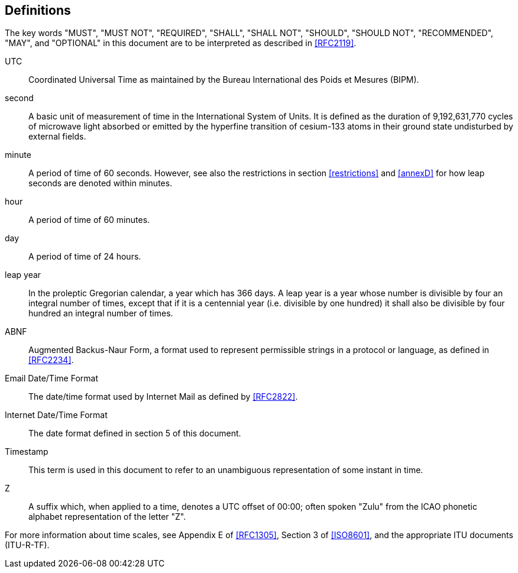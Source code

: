 == Definitions

The key words "MUST", "MUST NOT", "REQUIRED", "SHALL", "SHALL NOT",
"SHOULD", "SHOULD NOT", "RECOMMENDED", "MAY", and "OPTIONAL" in this
document are to be interpreted as described in <<RFC2119>>.

UTC:: Coordinated Universal Time as maintained by the Bureau
International des Poids et Mesures (BIPM).

second:: A basic unit of measurement of time in the
International System of Units.  It is defined as the
duration of 9,192,631,770 cycles of microwave light
absorbed or emitted by the hyperfine transition of
cesium-133 atoms in their ground state undisturbed by
external fields.

minute:: A period of time of 60 seconds. However, see also the
restrictions in section <<restrictions>> and <<annexD>> for how
leap seconds are denoted within minutes.

hour:: A period of time of 60 minutes.

day:: A period of time of 24 hours.

leap year:: In the proleptic Gregorian calendar, a year which has
366 days. A leap year is a year whose number is divisible by
four an integral number of times, except that if it is
a centennial year (i.e. divisible by one hundred) it
shall also be divisible by four hundred an integral
number of times.

ABNF:: Augmented Backus-Naur Form, a format used to represent
permissible strings in a protocol or language, as
defined in <<RFC2234>>.

Email Date/Time Format::
The date/time format used by Internet Mail as defined
by <<RFC2822>>.

Internet Date/Time Format::
The date format defined in section 5 of this document.

Timestamp:: This term is used in this document to refer to an
unambiguous representation of some instant in time.

Z:: A suffix which, when applied to a time, denotes a UTC
offset of 00:00; often spoken "Zulu" from the ICAO
phonetic alphabet representation of the letter "Z".

// TODO: Add definitions for calendar and timezone.

For more information about time scales, see Appendix E of <<RFC1305>>,
Section 3 of <<ISO8601>>, and the appropriate ITU documents (ITU-R-TF).
